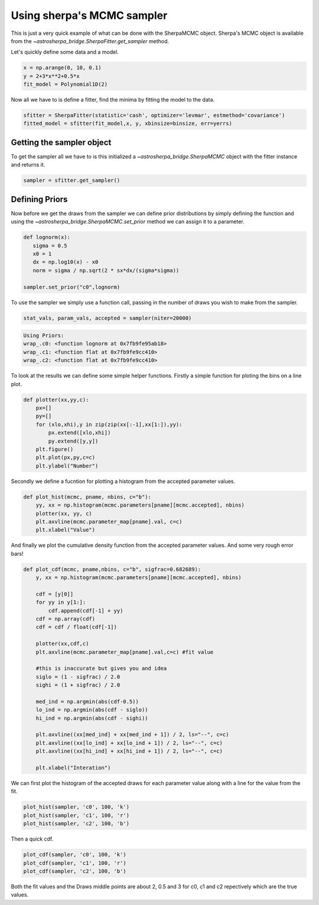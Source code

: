 
Using sherpa's MCMC sampler
===========================

This is just a very quick example of what can be done with the SherpaMCMC object. Sherpa's MCMC object is available from the `~astrosherpa_bridge.SherpaFitter.get_sampler` method. 

Let's quickly define some data and a model. 

.. code-block:: ipython

	x = np.arange(0, 10, 0.1)
	y = 2+3*x**2+0.5*x
 	fit_model = Polynomial1D(2)

Now all we have to is define a fitter, find the minima by fitting the model to the data. 

.. code-block:: ipython 

	sfitter = SherpaFitter(statistic='cash', optimizer='levmar', estmethod='covariance')
	fitted_model = sfitter(fit_model,x, y, xbinsize=binsize, err=yerrs)

Getting the sampler object
--------------------------

To get the sampler all we have to is this initialized a `~astrosherpa_bridge.SherpaMCMC` object with the fitter instance and returns it. 

.. code-block:: ipython

	sampler = sfitter.get_sampler()

Defining Priors
---------------

Now before we get the draws from the sampler we can define prior distributions by simply defining the function and using the `~astrosherpa_bridge.SherpaMCMC.set_prior` method we can assign it to a parameter. 

.. code-block:: ipython 

	def lognorm(x):
	   sigma = 0.5
	   x0 = 1
	   dx = np.log10(x) - x0
	   norm = sigma / np.sqrt(2 * sx*dx/(sigma*sigma))

	sampler.set_prior("c0",lognorm)

To use the sampler we simply use a function call, passing in the number of draws you wish to make from the sampler. 


.. code-block:: ipython

		stat_vals, param_vals, accepted = sampler(niter=20000)

.. code-block:: ipython	

		Using Priors:
		wrap_.c0: <function lognorm at 0x7fb9fe95ab18>
		wrap_.c1: <function flat at 0x7fb9fe9cc410>
		wrap_.c2: <function flat at 0x7fb9fe9cc410>

To look at the results we can define some simple helper functions. Firstly a simple function for ploting the bins on a line plot. 

.. code-block:: ipython

	def plotter(xx,yy,c):
	    px=[]
	    py=[]
	    for (xlo,xhi),y in zip(zip(xx[:-1],xx[1:]),yy):
	        px.extend([xlo,xhi])
	        py.extend([y,y])
	    plt.figure()
	    plt.plot(px,py,c=c)
	    plt.ylabel("Number")

Secondly we define a fucntion for plotting a histogram from the accepted parameter values. 

.. code-block:: ipython

	def plot_hist(mcmc, pname, nbins, c="b"):
	    yy, xx = np.histogram(mcmc.parameters[pname][mcmc.accepted], nbins)
	    plotter(xx, yy, c)
	    plt.axvline(mcmc.parameter_map[pname].val, c=c)
	    plt.xlabel("Value")

And finally we plot the cumulative density function from the accepted parameter values. And some very rough error bars!

.. code-block:: ipython

	def plot_cdf(mcmc, pname,nbins, c="b", sigfrac=0.682689):
	    y, xx = np.histogram(mcmc.parameters[pname][mcmc.accepted], nbins)
	    
	    cdf = [y[0]]
	    for yy in y[1:]:
	        cdf.append(cdf[-1] + yy)
	    cdf = np.array(cdf)
	    cdf = cdf / float(cdf[-1])
	    
	    plotter(xx,cdf,c)
	    plt.axvline(mcmc.parameter_map[pname].val,c=c) #fit value 
	    
	    #this is inaccurate but gives you and idea
	    siglo = (1 - sigfrac) / 2.0
	    sighi = (1 + sigfrac) / 2.0
	    
	    med_ind = np.argmin(abs(cdf-0.5))
	    lo_ind = np.argmin(abs(cdf - siglo))
	    hi_ind = np.argmin(abs(cdf - sighi))
	    
	    plt.axvline((xx[med_ind] + xx[med_ind + 1]) / 2, ls="--", c=c)
	    plt.axvline((xx[lo_ind] + xx[lo_ind + 1]) / 2, ls="--", c=c)
	    plt.axvline((xx[hi_ind] + xx[hi_ind + 1]) / 2, ls="--", c=c)
	    
	    plt.xlabel("Interation")


We can first plot the histogram of the accepted draws for each parameter value along with a line for the value from the fit. 

.. code-block:: ipython

	plot_hist(sampler, 'c0', 100, 'k')
	plot_hist(sampler, 'c1', 100, 'r')
	plot_hist(sampler, 'c2', 100, 'b')

.. image:: _generated/example_plot_mcmc_hist.png

Then a quick cdf. 

.. code-block:: ipython

	plot_cdf(sampler, 'c0', 100, 'k')
	plot_cdf(sampler, 'c1', 100, 'r')
	plot_cdf(sampler, 'c2', 100, 'b')

.. image:: _generated/example_plot_mcmc_cdf.png

Both the fit values and the Draws middle points are about 2, 0.5 and 3 for c0, c1 and c2 repectively which are the true values.